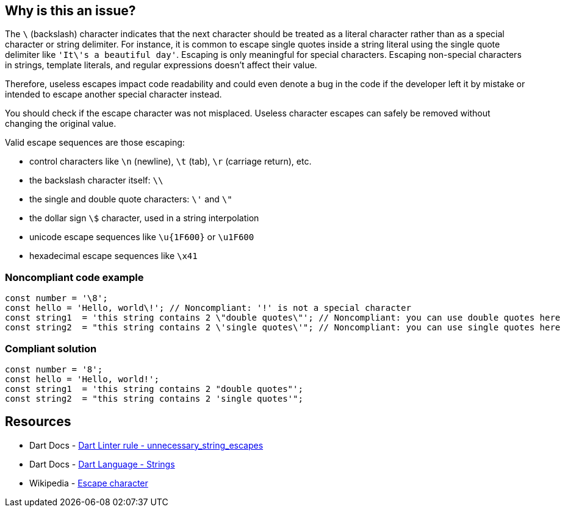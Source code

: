 == Why is this an issue?

The ``++\++`` (backslash) character indicates that the next character should be treated as a literal character rather than as a special character or string delimiter.
For instance, it is common to escape single quotes inside a string literal using the single quote delimiter like ``++'It\'s a beautiful day'++``. Escaping is only meaningful for special characters.
Escaping non-special characters in strings, template literals, and regular expressions doesn't affect their value.


Therefore, useless escapes impact code readability and could even denote a bug in the code if the developer left it by mistake or intended to escape another special character instead.

You should check if the escape character was not misplaced. Useless character escapes can safely be removed without changing the original value.

Valid escape sequences are those escaping:

* control characters like ``++\n++`` (newline), ``++\t++`` (tab), ``++\r++`` (carriage return), etc.
* the backslash character itself: ``++\\++``
* the single and double quote characters: ``++\'++`` and ``++\"++``
* the dollar sign ``++\$++`` character, used in a string interpolation
* unicode escape sequences like ``++\u{1F600}++`` or ``++\u1F600++``
* hexadecimal escape sequences like ``++\x41++``


=== Noncompliant code example

[source,dart]
----
const number = '\8';
const hello = 'Hello, world\!'; // Noncompliant: '!' is not a special character
const string1  = 'this string contains 2 \"double quotes\"'; // Noncompliant: you can use double quotes here
const string2  = "this string contains 2 \'single quotes\'"; // Noncompliant: you can use single quotes here
----


=== Compliant solution

[source,dart]
----
const number = '8';
const hello = 'Hello, world!';
const string1  = 'this string contains 2 "double quotes"';
const string2  = "this string contains 2 'single quotes'";
----

== Resources

* Dart Docs - https://dart.dev/tools/linter-rules/unnecessary_string_escapes[Dart Linter rule - unnecessary_string_escapes]
* Dart Docs - https://dart.dev/language/built-in-types#strings[Dart Language - Strings]
* Wikipedia - https://en.wikipedia.org/wiki/Escape_character[Escape character]

ifdef::env-github,rspecator-view[]

'''
== Implementation Specification
(visible only on this page)

=== Message

Unnecessary escape in string literal.

=== Highlighting

The escaping backslash character only. The next character is not highlighted. 

'''
== Comments And Links
(visible only on this page)

endif::env-github,rspecator-view[]
